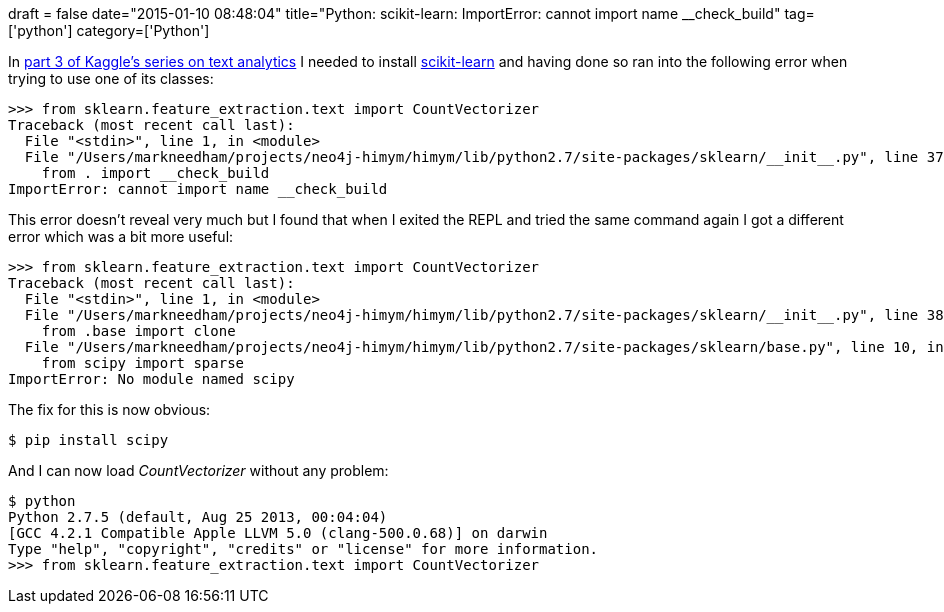 +++
draft = false
date="2015-01-10 08:48:04"
title="Python: scikit-learn: ImportError: cannot import name __check_build"
tag=['python']
category=['Python']
+++

In https://www.kaggle.com/c/word2vec-nlp-tutorial/details/part-3-more-fun-with-word-vectors[part 3 of Kaggle's series on text analytics] I needed to install http://scikit-learn.org/stable/[scikit-learn] and having done so ran into the following error when trying to use one of its classes:

[source,python]
----

>>> from sklearn.feature_extraction.text import CountVectorizer
Traceback (most recent call last):
  File "<stdin>", line 1, in <module>
  File "/Users/markneedham/projects/neo4j-himym/himym/lib/python2.7/site-packages/sklearn/__init__.py", line 37, in <module>
    from . import __check_build
ImportError: cannot import name __check_build
----

This error doesn't reveal very much but I found that when I exited the REPL and tried the same command again I got a different error which was a bit more useful:

[source,python]
----

>>> from sklearn.feature_extraction.text import CountVectorizer
Traceback (most recent call last):
  File "<stdin>", line 1, in <module>
  File "/Users/markneedham/projects/neo4j-himym/himym/lib/python2.7/site-packages/sklearn/__init__.py", line 38, in <module>
    from .base import clone
  File "/Users/markneedham/projects/neo4j-himym/himym/lib/python2.7/site-packages/sklearn/base.py", line 10, in <module>
    from scipy import sparse
ImportError: No module named scipy
----

The fix for this is now obvious:

[source,python]
----

$ pip install scipy
----

And I can now load +++<cite>+++CountVectorizer+++</cite>+++ without any problem:

[source,python]
----

$ python
Python 2.7.5 (default, Aug 25 2013, 00:04:04)
[GCC 4.2.1 Compatible Apple LLVM 5.0 (clang-500.0.68)] on darwin
Type "help", "copyright", "credits" or "license" for more information.
>>> from sklearn.feature_extraction.text import CountVectorizer
----
